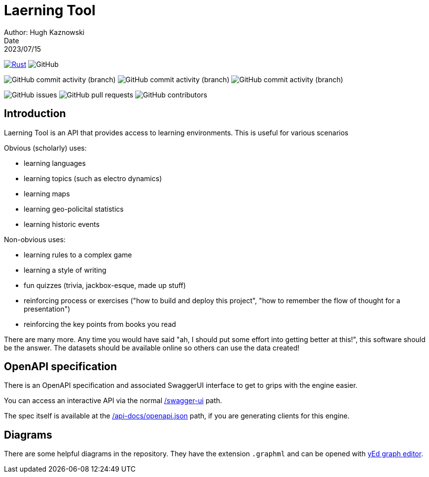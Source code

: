 = Laerning Tool
Author: Hugh Kaznowski
Date: 2023/07/15

image:https://github.com/phughk/laerning-tool/actions/workflows/rust.yml/badge.svg[Rust, link=https://github.com/phughk/laerning-tool/actions/workflows/rust.yml]
image:https://img.shields.io/github/license/phughk/laerning-tool[GitHub]

image:https://img.shields.io/github/commit-activity/t/phughk/laerning-tool[GitHub commit activity (branch)]
image:https://img.shields.io/github/commit-activity/y/phughk/laerning-tool[GitHub commit activity (branch)]
image:https://img.shields.io/github/commit-activity/m/phughk/laerning-tool[GitHub commit activity (branch)]

image:https://img.shields.io/github/issues/phughk/laerning-tool[GitHub issues]
image:https://img.shields.io/github/issues-pr/phughk/laerning-tool[GitHub pull requests]
image:https://img.shields.io/github/contributors/phughk/laerning-tool[GitHub contributors]

== Introduction

Laerning Tool is an API that provides access to learning environments.
This is useful for various scenarios

Obvious (scholarly) uses:

- learning languages
- learning topics (such as electro dynamics)
- learning maps
- learning geo-policital statistics
- learning historic events

Non-obvious uses:

- learning rules to a complex game
- learning a style of writing
- fun quizzes (trivia, jackbox-esque, made up stuff)
- reinforcing process or exercises ("how to build and deploy this project", "how to remember the flow of thought for a presentation")
- reinforcing the key points from books you read

There are many more.
Any time you would have said "ah, I should put some effort into getting better at this!", this software should be the answer.
The datasets should be available online so others can use the data created!

== OpenAPI specification

There is an OpenAPI specification and associated SwaggerUI interface to get to grips with the engine easier.

You can access an interactive API via the normal http://localhost:3000/swagger-ui/#/[/swagger-ui] path.

The spec itself is available at the http://localhost:3000/api-docs/openapi.json[/api-docs/openapi.json] path, if you are generating clients for this engine.


== Diagrams

There are some helpful diagrams in the repository.
They have the extension `.graphml` and can be opened with https://www.yworks.com/products/yed[yEd graph editor].


